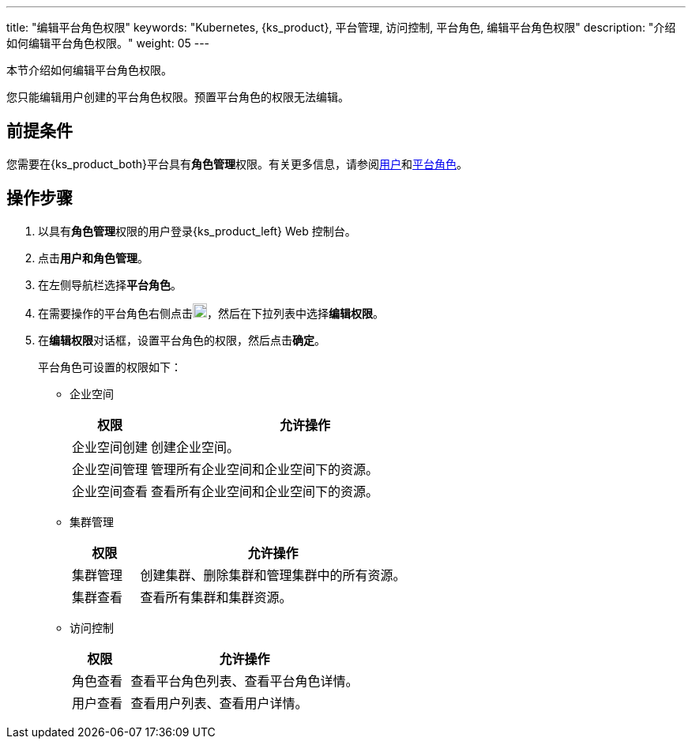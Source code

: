 ---
title: "编辑平台角色权限"
keywords: "Kubernetes, {ks_product}, 平台管理, 访问控制, 平台角色, 编辑平台角色权限"
description: "介绍如何编辑平台角色权限。"
weight: 05
---

:ks_menu: **用户和角色管理**
:ks_permission: **角色管理**
:ks_navigation: **平台角色**


本节介绍如何编辑平台角色权限。

您只能编辑用户创建的平台角色权限。预置平台角色的权限无法编辑。

== 前提条件

您需要在{ks_product_both}平台具有pass:a,q[{ks_permission}]权限。有关更多信息，请参阅link:../../01-users/[用户]和link:../../02-platform-roles/[平台角色]。


== 操作步骤

. 以具有pass:a,q[{ks_permission}]权限的用户登录{ks_product_left} Web 控制台。
. 点击pass:a,q[{ks_menu}]。
. 在左侧导航栏选择**平台角色**。
. 在需要操作的平台角色右侧点击image:/images/ks-qkcp/zh/icons/more.svg[more,18,18]，然后在下拉列表中选择**编辑权限**。
. 在**编辑权限**对话框，设置平台角色的权限，然后点击**确定**。
+
--
平台角色可设置的权限如下：

// * 应用商店管理
// +
// [%header,cols="1a,4a"]
// |===
// |权限 |允许操作

// |应用商店管理
// |管理{ks_product_both}平台的应用商店，如应用审核、上架、下架等。
// |===

* 企业空间
+
[%header,cols="1a,4a"]
|===
|权限 |允许操作

|企业空间创建
|创建企业空间。

|企业空间管理
|管理所有企业空间和企业空间下的资源。

|企业空间查看
|查看所有企业空间和企业空间下的资源。
|===

* 集群管理
+
[%header,cols="1a,4a"]
|===
|权限 |允许操作

|集群管理
|创建集群、删除集群和管理集群中的所有资源。

|集群查看
|查看所有集群和集群资源。
|===

* 访问控制
+
[%header,cols="1a,4a"]
|===
|权限 |允许操作

|角色查看
|查看平台角色列表、查看平台角色详情。

|用户查看
|查看用户列表、查看用户详情。

// |用户管理
// |创建用户、编辑用户信息、启用和禁用用户、修改用户角色、删除用户。

// |角色管理
// |创建平台角色、编辑平台角色信息、编辑平台角色权限、删除平台角色。
|===
--
